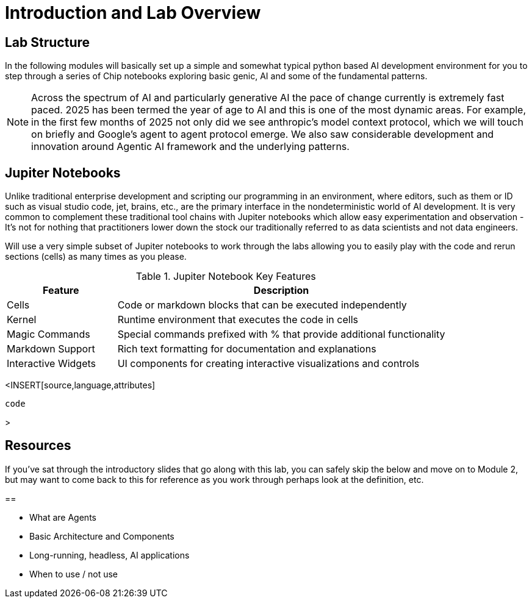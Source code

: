 = Introduction and Lab Overview


== Lab Structure

In the following modules will basically set up a simple and somewhat typical python based AI development environment for you to step through a series of Chip notebooks exploring basic genic, AI and some of the fundamental patterns.

NOTE: Across the spectrum of AI and particularly generative AI the pace of change currently is extremely fast paced. 2025 has been termed the year of age to AI and this is one of the most dynamic areas. For example, in the first few months of 2025 not only did we see anthropic's model context protocol, which we will touch on briefly and Google's agent to agent protocol emerge. We also saw considerable development and innovation around Agentic AI framework and the underlying patterns.

== Jupiter Notebooks

Unlike traditional enterprise development and scripting our programming in an environment, where editors, such as them or ID such as visual studio code, jet, brains, etc., are the primary interface in the nondeterministic world of AI development. It is very common to complement these traditional tool chains with Jupiter notebooks which allow easy experimentation and observation - It's not for nothing that practitioners lower down the stock our traditionally referred to as data scientists and not data engineers.

Will use a very simple subset of Jupiter notebooks to work through the labs allowing you to easily play with the code and rerun sections (cells) as many times as you please.

.Jupiter Notebook Key Features
[cols="1,3"]
|===
|Feature |Description

|Cells |Code or markdown blocks that can be executed independently
|Kernel |Runtime environment that executes the code in cells
|Magic Commands |Special commands prefixed with % that provide additional functionality
|Markdown Support |Rich text formatting for documentation and explanations
|Interactive Widgets |UI components for creating interactive visualizations and controls
|===



<INSERT[source,language,attributes]
----
code
----
>


== Resources



If you've sat through the introductory slides that go along with this lab, you can safely skip the below and move on to Module 2, but may want to come back to this for reference as you work through perhaps look at the definition, etc.


== 


* What are Agents
* Basic Architecture and Components
* Long-running, headless, AI applications
* When to use / not use
